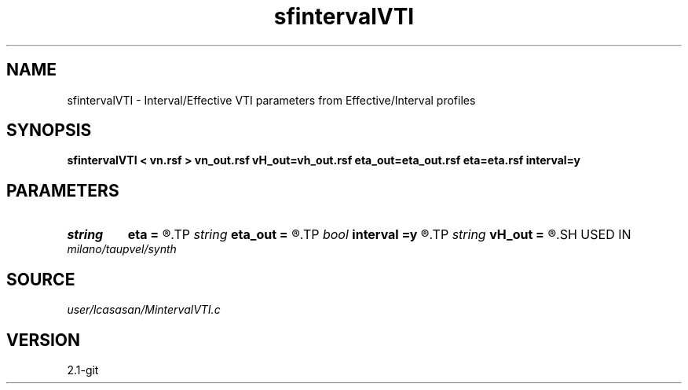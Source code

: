 .TH sfintervalVTI 1  "APRIL 2019" Madagascar "Madagascar Manuals"
.SH NAME
sfintervalVTI \- Interval/Effective VTI parameters from Effective/Interval profiles 
.SH SYNOPSIS
.B sfintervalVTI < vn.rsf > vn_out.rsf vH_out=vh_out.rsf eta_out=eta_out.rsf eta=eta.rsf interval=y
.SH PARAMETERS
.PD 0
.TP
.I string 
.B eta
.B =
.R  	input eta(auxiliary input file name)
.TP
.I string 
.B eta_out
.B =
.R  	output eta(auxiliary output file name)
.TP
.I bool   
.B interval
.B =y
.R  [y/n]	output are interval [y] or effective [n] profiles
.TP
.I string 
.B vH_out
.B =
.R  	output HOR vel(auxiliary output file name)
.SH USED IN
.TP
.I milano/taupvel/synth
.SH SOURCE
.I user/lcasasan/MintervalVTI.c
.SH VERSION
2.1-git
